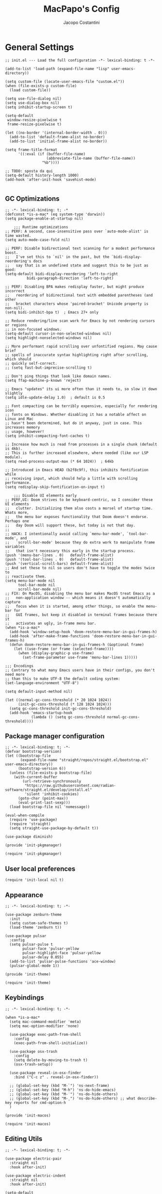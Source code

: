 #+title: MacPapo's Config
#+author: Jacopo Costantini


* General Settings

#+begin_src elisp :tangle ~/.emacs.d/init.el
  ;; init.el --- Load the full configuration -*- lexical-binding: t -*-

  (add-to-list 'load-path (expand-file-name "lisp" user-emacs-directory))

  (setq custom-file (locate-user-emacs-file "custom.el"))
  (when (file-exists-p custom-file)
    (load custom-file))

  (setq use-file-dialog nil)
  (setq use-dialog-box nil)
  (setq inhibit-startup-screen t)

  (setq-default
   window-resize-pixelwise t
   frame-resize-pixelwise t)

  (let ((no-border '(internal-border-width . 0)))
    (add-to-list 'default-frame-alist no-border)
    (add-to-list 'initial-frame-alist no-border))

  (setq frame-title-format
        '((:eval (if (buffer-file-name)
                     (abbreviate-file-name (buffer-file-name))
                   "%b"))))

  ;; TODO: sposta da qui
  (setq-default history-length 1000)
  (add-hook 'after-init-hook 'savehist-mode)

#+end_src

** GC Optimizations

#+begin_src elisp :tangle ~/.emacs.d/early-init.el
  ;; -*- lexical-binding: t; -*
  (defconst *is-a-mac* (eq system-type 'darwin))
  (setq package-enable-at-startup nil)

      ;;; Runtime optimizations
  ;; PERF: A second, case-insensitive pass over `auto-mode-alist' is time wasted.
  (setq auto-mode-case-fold nil)

  ;; PERF: Disable bidirectional text scanning for a modest performance boost.
  ;;   I've set this to `nil' in the past, but the `bidi-display-reordering's docs
  ;;   say that is an undefined state and suggest this to be just as good:
  (setq-default bidi-display-reordering 'left-to-right
        	bidi-paragraph-direction 'left-to-right)

  ;; PERF: Disabling BPA makes redisplay faster, but might produce incorrect
  ;;   reordering of bidirectional text with embedded parentheses (and other
  ;;   bracket characters whose 'paired-bracket' Unicode property is non-nil).
  (setq bidi-inhibit-bpa t)  ; Emacs 27+ only

  ;; Reduce rendering/line scan work for Emacs by not rendering cursors or regions
  ;; in non-focused windows.
  (setq-default cursor-in-non-selected-windows nil)
  (setq highlight-nonselected-windows nil)

  ;; More performant rapid scrolling over unfontified regions. May cause brief
  ;; spells of inaccurate syntax highlighting right after scrolling, which should
  ;; quickly self-correct.
  ;; (setq fast-but-imprecise-scrolling t)

  ;; Don't ping things that look like domain names.
  (setq ffap-machine-p-known 'reject)

  ;; Emacs "updates" its ui more often than it needs to, so slow it down slightly
  (setq idle-update-delay 1.0)  ; default is 0.5

  ;; Font compacting can be terribly expensive, especially for rendering icon
  ;; fonts on Windows. Whether disabling it has a notable affect on Linux and Mac
  ;; hasn't been determined, but do it anyway, just in case. This increases memory
  ;; usage, however!
  (setq inhibit-compacting-font-caches t)

  ;; Increase how much is read from processes in a single chunk (default is 4kb).
  ;; This is further increased elsewhere, where needed (like our LSP module).
  (setq read-process-output-max (* 64 1024))  ; 64kb

  ;; Introduced in Emacs HEAD (b2f8c9f), this inhibits fontification while
  ;; receiving input, which should help a little with scrolling performance.
  (setq redisplay-skip-fontification-on-input t)

      ;;; Disable UI elements early
  ;; PERF,UI: Doom strives to be keyboard-centric, so I consider these UI elements
  ;;   clutter. Initializing them also costs a morsel of startup time. Whats more,
  ;;   the menu bar exposes functionality that Doom doesn't endorse. Perhaps one
  ;;   day Doom will support these, but today is not that day.
  ;;
  ;; HACK: I intentionally avoid calling `menu-bar-mode', `tool-bar-mode', and
  ;;   `scroll-bar-mode' because they do extra work to manipulate frame variables
  ;;   that isn't necessary this early in the startup process.
  (push '(menu-bar-lines . 0)   default-frame-alist)
  (push '(tool-bar-lines . 0)   default-frame-alist)
  (push '(vertical-scroll-bars) default-frame-alist)
  ;; And set these to nil so users don't have to toggle the modes twice to
  ;; reactivate them.
  (setq menu-bar-mode nil
        tool-bar-mode nil
        scroll-bar-mode nil)
  ;; FIX: On MacOS, disabling the menu bar makes MacOS treat Emacs as a
  ;;   non-application window -- which means it doesn't automatically capture
  ;;   focus when it is started, among other things, so enable the menu-bar for
  ;;   GUI frames, but keep it disabled in terminal frames because there it
  ;;   activates an ugly, in-frame menu bar.
  (when *is-a-mac*
    (add-hook 'window-setup-hook 'doom-restore-menu-bar-in-gui-frames-h)
    (add-hook 'after-make-frame-functions 'doom-restore-menu-bar-in-gui-frames-h)
    (defun doom-restore-menu-bar-in-gui-frames-h (&optional frame)
      (let ((use-frame (or frame (selected-frame))))
        (when (display-graphic-p use-frame)
          (set-frame-parameter use-frame 'menu-bar-lines 1)))))

  ;;; Encodings
  ;; Contrary to what many Emacs users have in their configs, you don't need more
  ;; than this to make UTF-8 the default coding system:
  (set-language-environment "UTF-8")

  (setq default-input-method nil)

  (let ((normal-gc-cons-threshold (* 20 1024 1024))
        (init-gc-cons-threshold (* 128 1024 1024)))
    (setq gc-cons-threshold init-gc-cons-threshold)
    (add-hook 'emacs-startup-hook
              (lambda () (setq gc-cons-threshold normal-gc-cons-threshold))))
#+end_src

** Package manager configuration

#+begin_src elisp :tangle ~/.emacs.d/lisp/init-pkgmanager.el
  ;; -*- lexical-binding: t; -*-
  (defvar bootstrap-version)
  (let ((bootstrap-file
         (expand-file-name "straight/repos/straight.el/bootstrap.el" user-emacs-directory))
        (bootstrap-version 6))
    (unless (file-exists-p bootstrap-file)
      (with-current-buffer
          (url-retrieve-synchronously
           "https://raw.githubusercontent.com/radian-software/straight.el/develop/install.el"
           'silent 'inhibit-cookies)
        (goto-char (point-max))
        (eval-print-last-sexp)))
    (load bootstrap-file nil 'nomessage))

  (eval-when-compile
    (require 'use-package)
    (require 'straight)
    (setq straight-use-package-by-default t))

  (use-package diminish)

  (provide 'init-pkgmanager)
#+end_src

#+begin_src elisp :tangle ~/.emacs.d/init.el
  (require 'init-pkgmanager)
#+end_src

** User local preferences

#+begin_src elisp :tangle ~/.emacs.d/init.el
  (require 'init-local nil t) 
#+end_src

** Appearance

#+begin_src elisp :tangle ~/.emacs.d/lisp/init-theme.el
  ;; -*- lexical-binding: t; -*-

  (use-package zenburn-theme
    :init
    (setq custom-safe-themes t)
    (load-theme 'zenburn t))

  (use-package pulsar
    :config
    (setq pulsar-pulse t
          pulsar-face 'pulsar-yellow
          pulsar-highlight-face 'pulsar-yellow
          pulsar-delay 0.055)
    (add-to-list 'pulsar-pulse-functions 'ace-window)
    (pulsar-global-mode 1))

  (provide 'init-theme)
#+end_src

#+begin_src elisp :tangle ~/.emacs.d/init.el
  (require 'init-theme)
#+end_src


** Keybindings

#+begin_src elisp :tangle ~/.emacs.d/lisp/init-macos.el
  ;; -*- lexical-binding: t; -*-

  (when *is-a-mac*
    (setq mac-command-modifier 'meta)
    (setq mac-option-modifier 'none)

    (use-package exec-path-from-shell
      :config
      (exec-path-from-shell-initialize))

    (use-package osx-trash
      :config
      (setq delete-by-moving-to-trash t)
      (osx-trash-setup))

    (use-package reveal-in-osx-finder
      :bind ("C-c z" . reveal-in-osx-finder))

    ;; (global-set-key (kbd "M-`") 'ns-next-frame)
    ;; (global-set-key (kbd "M-h") 'ns-do-hide-emacs)
    ;; (global-set-key (kbd "M-˙") 'ns-do-hide-others)
    ;; (global-set-key (kbd "M-ˍ") 'ns-do-hide-others) ;; what describe-key reports for cmd-option-h
    )

  (provide 'init-macos)
#+end_src

#+begin_src elisp :tangle ~/.emacs.d/init.el
  (require 'init-macos)
#+end_src

** Editing Utils

#+begin_src elisp :tangle ~/.emacs.d/lisp/init-editing-utils.el
  ;; -*- lexical-binding: t; -*-

  (use-package electric-pair
    :straight nil
    :hook after-init)

  (use-package electric-indent
    :straight nil
    :hook after-init)

  (setq-default
   blink-cursor-interval 0.4
   bookmark-default-file (locate-user-emacs-file ".bookmarks.el")
   buffers-menu-max-size 30
   case-fold-search t
   column-number-mode t
   ediff-split-window-function 'split-window-horizontally
   ediff-window-setup-function 'ediff-setup-windows-plain
   indent-tabs-mode nil
   create-lockfiles nil
   auto-save-default nil
   make-backup-files nil
   mouse-yank-at-point t
   save-interprogram-paste-before-kill t
   scroll-preserve-screen-position 'always
   set-mark-command-repeat-pop t
   tooltip-delay 1.5
   truncate-lines nil
   visible-bell t
   use-short-answers t
   kill-do-not-save-duplicates t
   echo-keystrokes 0.02
   truncate-partial-width-windows nil)

  (use-package delete-selection
    :straight nil
    :hook after-init)

  (use-package hippie-expand
    :straight nil
    :bind ("M-/" . hippie-expand)
    :config
    (setq hippie-expand-try-functions-list
          '(try-complete-file-name-partially
            try-complete-file-name
            try-expand-dabbrev
            try-expand-dabbrev-all-buffers
            try-expand-dabbrev-from-kill)))

  (use-package global-auto-revert
    :diminish auto-revert
    :straight nil
    :hook after-init
    :config
    (setq global-auto-revert-non-file-buffers t
          auto-revert-verbose nil))

  (use-package uniquify
    :straight nil
    :config
    (setq uniquify-buffer-name-style 'reverse
          uniquify-separator " • "
          uniquify-after-kill-buffer-p t
          uniquify-ignore-buffers-re "^\\*"))

  (use-package transient-mark
    :straight nil
    :hook after-init)

  (use-package subword
    :diminish subword
    :straight nil
    :hook after-init)

  (use-package display-line-numbers
    :straight nil
    :hook prog-mode
    :config
    (setq-default display-line-numbers-width 3))

  (use-package display-fill-column-indicator
    :straight nil
    :hook prog-mode
    :config
    (setq-default indicate-buffer-boundaries 'left
                  display-fill-column-indicator-character ?\u254e))

  (use-package show-paren
    :straight nil
    :hook after-init)

  (put 'narrow-to-region 'disabled nil)
  (put 'narrow-to-page 'disabled nil)
  (put 'narrow-to-defun 'disabled nil)

  (put 'upcase-region 'disabled nil)
  (put 'downcase-region 'disabled nil)

  (use-package avy
    :bind (("C-:"   . avy-goto-char)
           ("C-'"   . avy-goto-char-2)
           ("M-g f" . avy-goto-line)
           ("M-g w" . avy-goto-word-1)
           ("M-g e" . avy-goto-word-0)
           ("M-Z"   . zap-up-to-char))
    :config
    (setq avy-background t)
    (setq avy-style 'at-full))

  (use-package origami
    :hook prog-mode
    :bind (("C-c f" . origami-recursively-toggle-node)
           ("C-c F" . origami-toggle-all-nodes)))

  (use-package multiple-cursors
    :bind (("C-S-c C-S-c" . mc/edit-lines)
           ("C->" . mc/mark-next-like-this)
           ("C-<" . mc/mark-previous-like-this)
           ("C-c C-<" . mc/mark-all-like-this)))

  (use-package ace-mc
    :bind (("C-c M-j" . ace-mc-add-multiple-cursors)
           ("C-c M-k" . ace-mc-add-single-cursor)))

  (global-unset-key [M-left])
  (global-unset-key [M-right])

  (use-package whole-line-or-region
    :demand t
    :diminish whole-line-or-region-local-mode)

  (global-set-key (kbd "M-j") 'join-line)

  (use-package anzu
    :bind (([remap query-replace-regexp] . anzu-query-replace-regexp)
           ([remap query-replace]        . anzu-query-replace)
           ("C-c a r"                    . anzu-query-replace-at-cursor)
           :map isearch-mode-map
           ([remap isearch-delete-char]  . isearch-del-char))
    :config
    (setq anzu-mode-lighter "")
    (global-anzu-mode +1))

  (use-package highlight-escape-sequences
    :init
    (add-hook 'after-init-hook 'hes-mode))

  (use-package recentf
    :straight nil
    :hook after-init
    :config
    (setq-default
     recentf-max-saved-items 1000
     recentf-exclude `("/tmp/" "/ssh:" ,(concat package-user-dir "/.*-autoloads\\.el\\'"))))

  (use-package info-colors
    :hook (Info-selection . info-colors-fontify-node))

  (use-package shfmt)

  (use-package dotenv-mode)

  (use-package crux
    :bind
    ([remap move-beginning-of-line] . crux-move-beginning-of-line)
    ([remap kill-whole-line]        . crux-kill-whole-line)
    ("C-<backspace>"                . crux-kill-line-backwards)
    ("C-S-o"                        . crux-smart-open-line-above)
    ("C-o"                          . crux-smart-open-line)
    ("C-c n"                        . crux-cleanup-buffer-or-region)
    ("C-c d"                        . crux-duplicate-current-line-or-region)
    ("C-c M-d"                      . crux-duplicate-and-comment-current-line-or-region)
    ("C-c r"                        . crux-rename-file-and-buffer)
    ("C-x C-u"                      . crux-upcase-region)
    ("C-x C-l"                      . crux-downcase-region)
    ("C-x M-c"                      . crux-capitalize-region)
    ("M-j"                          . crux-top-join-line))

  (use-package rainbow-delimiters
    :hook prog-mode)

  (use-package which-key
    :diminish which-key-mode
    :config
    (which-key-mode))

  (use-package embark
    :bind (("C-." . embark-act)
           ("C-;" . embark-dwim)
           ("C-h B" . embark-bindings)))

  (provide 'init-editing-utils)
#+end_src

#+begin_src elisp :tangle ~/.emacs.d/init.el
  (require 'init-editing-utils)
#+end_src

** Treesitter

#+begin_src elisp :tangle ~/.emacs.d/lisp/init-treesitter.el
  ;; -*- lexical-binding: t; -*-

  (setq treesit-language-source-alist
        '((bash "https://github.com/tree-sitter/tree-sitter-bash")
          (c "https://github.com/tree-sitter/tree-sitter-c")
          (cmake "https://github.com/uyha/tree-sitter-cmake")
          (common-lisp "https://github.com/theHamsta/tree-sitter-commonlisp")
          (cpp "https://github.com/tree-sitter/tree-sitter-cpp")
          (css "https://github.com/tree-sitter/tree-sitter-css")
          (csharp "https://github.com/tree-sitter/tree-sitter-c-sharp")
          (elisp "https://github.com/Wilfred/tree-sitter-elisp")
          (go "https://github.com/tree-sitter/tree-sitter-go")
          (go-mod "https://github.com/camdencheek/tree-sitter-go-mod")
          (html "https://github.com/tree-sitter/tree-sitter-html")
          (js . ("https://github.com/tree-sitter/tree-sitter-javascript" "master" "src"))
          (json "https://github.com/tree-sitter/tree-sitter-json")
          (lua "https://github.com/Azganoth/tree-sitter-lua")
          (make "https://github.com/alemuller/tree-sitter-make")
          (markdown "https://github.com/ikatyang/tree-sitter-markdown")
          (python "https://github.com/tree-sitter/tree-sitter-python")
          (r "https://github.com/r-lib/tree-sitter-r")
          (rust "https://github.com/tree-sitter/tree-sitter-rust")
          (toml "https://github.com/tree-sitter/tree-sitter-toml")
          (tsx . ("https://github.com/tree-sitter/tree-sitter-typescript" "master" "tsx/src"))
          (typescript . ("https://github.com/tree-sitter/tree-sitter-typescript" "master" "typescript/src"))
          (yaml "https://github.com/ikatyang/tree-sitter-yaml")))

  (setq treesit-load-name-override-list nil
        treesit-font-lock-level 4)

  (use-package treesit-auto
    :config
    (global-treesit-auto-mode))

  (provide 'init-treesitter)
#+end_src

#+begin_src elisp :tangle ~/.emacs.d/init.el
  (require 'init-treesitter)
#+end_src

** Flymake Flycheck

#+begin_src elisp :tangle ~/.emacs.d/lisp/init-flymake.el
  ;; -*- lexical-binding: t; -*-
  
  (use-package flymake-flycheck
    :bind (:map flymake-mode-map
                ("C-c ! l" . flymake-show-buffer-diagnostics)
                ("C-c ! n" . flymake-goto-next-error)
                ("C-c ! p" . flymake-goto-prev-error)
                ("C-c ! c" . flymake-start))
    :hook ((prog-mode     . flymake-mode)
           (text-mode     . flymake-mode)
           (flymake-mode  . (lambda ()
                              (setq-local flymake-diagnostic-functions
                                          (append flymake-diagnostic-functions
                                                  (flymake-flycheck-all-chained-diagnostic-functions)))))
           (flycheck-mode . (lambda ()
                              (setq-default flycheck-disabled-checkers
                                            (append (default-value 'flycheck-disabled-checkers)
                                                    '(emacs-lisp emacs-lisp-checkdoc emacs-lisp-package))))))
    :config
    (setq flymake-proc-allowed-file-name-masks nil))

  (provide 'init-flymake)
#+end_src

#+begin_src elisp :tangle ~/.emacs.d/init.el
  (require 'init-flymake)
#+end_src

** Tramp

#+begin_src elisp :tangle ~/.emacs.d/lisp/init-tramp.el

  (use-package tramp
    :straight nil
    :config
    (setq remote-file-name-inhibit-cache nil
          tramp-verbose 6
          tramp-inline-compress-start-size 1000000
          tramp-default-method "ssh"))

  (provide 'init-tramp)
#+end_src

#+begin_src elisp :tangle ~/.emacs.d/init.el
  (require 'init-tramp)
#+end_src


** Shell

#+begin_src elisp :tangle ~/.emacs.d/lisp/init-shell.el
  ;; -*- lexical-binding: t; -*-

  ;;(global-set-key (kbd "C-c e") 'eshell)

  (use-package eshell-prompt-extras
    :init
    (with-eval-after-load "esh-opt"
      (autoload 'epe-theme-lambda "eshell-prompt-extras")
      (setq eshell-highlight-prompt nil
            eshell-prompt-function 'epe-theme-lambda)))

  (use-package eshell-syntax-highlighting
    :config
    (eshell-syntax-highlighting-global-mode +1))

  (provide 'init-shell)
#+end_src

#+begin_src elisp :tangle ~/.emacs.d/init.el
  (require 'init-shell)
#+end_src

* Packages

** Dired

#+begin_src elisp :tangle ~/.emacs.d/lisp/init-dired.el
  ;; -*- lexical-binding: t; -*-

  (require 'dired)
  (setq-default dired-dwim-target t)

  ;; Prefer g-prefixed coreutils version of standard utilities when available
  (let ((gls (executable-find "gls")))
    (when gls (setq insert-directory-program gls)))

  (use-package diredfl
    :config
    (diredfl-global-mode 1))

  (use-package dired-recent
    :init
    (dired-recent-mode 1))

  (use-package dired-hacks-utils
    :bind (:map dired-mode-map
                ("M-n" . dired-hacks-next-file)
                ("M-p" . dired-hacks-previous-file)))

  (use-package dired-filter
    :bind (:map dired-mode-map
                ("/" . dired-filter-mode)))

  (use-package dired-subtree
    :bind (:map dired-mode-map
                ("i" . dired-subtree-insert)
                (";" . dired-subtree-remove)))

  (use-package dired-narrow
    :bind (:map dired-mode-map
                ("s" . dired-narrow))
    :config
    (setq dired-narrow-exit-when-1-left nil))

  (provide 'init-dired)
#+end_src

#+begin_src elisp :tangle ~/.emacs.d/init.el
  (require 'init-dired)
#+end_src

** Helm Completion

#+begin_src elisp :tangle ~/.emacs.d/lisp/init-helm.el
  ;; -*- lexical-binding: t; -*-

  (use-package helm
    :diminish helm-mode
    :bind (("C-x b"   . helm-mini)
           ("M-x"     . helm-M-x)
           ("C-x C-f" . helm-find-files)
           ("M-y"     . helm-show-kill-ring)
           ("<f1> f"  . helm-apropos)
           ("C-c o"   . helm-imenu)
           ("C-c b"   . helm-bookmarks)
           ("C-c t"   . helm-themes)
           ("<f1> l"  . helm-locate-library)
           :map helm-find-files-map
           ("C-c C-i" . helm-ff-properties-persistent))
    :config
    (setq helm-M-x-fuzzy-match                  t
          helm-buffers-fuzzy-matching           t
          helm-recentf-fuzzy-match              t
          helm-locate-fuzzy-match               t
          helm-candidate-number-limit           200
          helm-split-window-inside-p            t
          helm-always-two-windows               nil
          helm-display-buffer-default-height    15
          helm-move-to-line-cycle-in-source     t
          helm-autoresize-max-height            40
          helm-autoresize-min-height            20
          helm-M-x-show-short-doc               t
          helm-default-display-buffer-functions '(display-buffer-in-side-window)
          helm-boring-buffer-regexp-list        '("\\*copilot-balancer\\*"
                                                  "\\*straight-process\\*"
                                                  "\\*code-conv\\*"))
    (helm-mode 1)
    (helm-autoresize-mode 1))

  (use-package helm-projectile
    :after (helm projectile)
    :config
    (helm-projectile-on)
    :bind (("C-c p h" . helm-projectile)
           ("C-c p p" . helm-projectile-switch-project)
           ("C-c p f" . helm-projectile-find-file)
           ("C-c p g" . helm-projectile-grep)))

  (use-package helm-git-grep
    :after helm
    :bind (("C-c g" . helm-git-grep)
           ("C-c G" . helm-git-grep-at-point))
    :config
    (setq helm-git-grep-include-submodules t)
    (setq helm-git-grep-use-iomenu-last-pattern t))

  (use-package helm-ls-git
    :bind (("M-g G" . helm-browse-project)
           ("M-g H" . helm-projects-history)))

  (use-package helm-gitignore
    :after helm)

  (use-package helm-themes
    :after helm)

  (use-package helm-swoop
    :after helm
    :bind (("M-i"     . helm-swoop)
           ("M-I"     . helm-swoop-back-to-last-point)
           ("C-c M-i" . helm-multi-swoop)
           ("C-x M-i" . helm-multi-swoop-all)
           :map isearch-mode-map
           ("M-i"     . helm-swoop-from-isearch)
           :map helm-swoop-map
           ("M-i"     . helm-multi-swoop-all-from-helm-swoop)
           ("M-m"     . helm-multi-swoop-current-mode-from-helm-swoop)
           ("C-r"     . helm-previous-line)
           ("C-s"     . helm-next-line)
           ("C-r"     . helm-previous-line)
           ("C-s"     . helm-next-line))
    :config
    (setq helm-multi-swoop-edit-save t
          helm-swoop-split-with-multiple-windows nil
          helm-swoop-split-direction 'split-window-vertically
          helm-swoop-speed-or-color nil
          helm-swoop-move-to-line-cycle t
          helm-swoop-use-line-number-face t
          helm-swoop-use-fuzzy-match t))

  (use-package helm-rg
    :after helm
    :bind ("C-c k" . helm-rg))

  (use-package helm-mt
    :after helm
    :bind (("C-x T" . helm-mt))
    :config
    (helm-mt/reroute-terminal-functions t))

  (use-package helm-tramp
    :after helm
    :bind (("C-c s" . helm-tramp))
    ;; :hook ((helm-tramp-pre-command . '(lambda ()
    ;;                                     (global-aggressive-indent-mode 0)
    ;;                                     (projectile-mode 0)
    ;;                                     (editorconfig-mode 0)))
    ;;        (helm-tramp-quit        . '(lambda ()
    ;;                                     (global-aggressive-indent-mode 1)
    ;;                                     (projectile-mode 1)
    ;; (editorconfig-mode 1))))
    )

  (use-package helm-make
    :after helm
    :bind ("C-c c" . helm-make-projectile))

  (use-package helm-descbinds
    :after helm
    :bind ("<f2> D" . helm-descbinds))

  (use-package helm-osx-app
    :bind (("C-c SPC" . helm-osx-app)))

  (use-package helm-c-yasnippet
    :after (yasnippet helm)
    :bind (("C-c Y" . helm-yas-complete)
           ("<f6>"  . helm-yas-visit-snippet-file))
    :config
    (setq helm-yas-space-match-any-greedy t))

  (provide 'init-helm)
#+end_src

#+begin_src elisp :tangle ~/.emacs.d/init.el
 ;; (require 'init-helm)
#+end_src

** Ivy Completion

#+begin_src elisp :tangle ~/.emacs.d/lisp/init-ivy.el
  ;; -*- lexical-binding: t; -*-

  (use-package ivy
    :diminish ivy-mode
    :bind (("C-x b" . ivy-switch-buffer)
           ("C-c v" . ivy-push-view)
           ("C-c V" . ivy-pop-view))
    :config
    (setq ivy-use-virtual-buffers        t
          ivy-count-format               "(%d/%d) "
          ivy-display-style              'fancy
          ivy-initial-inputs-alist       nil
          enable-recursive-minibuffers   t
          ivy-wrap t)
    (ivy-mode 1))

  (use-package ivy-rich
    :config
    (ivy-rich-modify-column
     'ivy-switch-buffer
     'ivy-rich-switch-buffer-major-mode
     '(:width 20 :face error))
    (ivy-rich-mode 1))

  (use-package counsel
    :bind (("M-x"     . counsel-M-x)
           ("C-x C-f" . counsel-find-file)
           ("M-y"     . counsel-yank-pop)
           ("<f1> f"  . counsel-describe-function)
           ("<f1> v"  . counsel-describe-variable)
           ("<f1> l"  . counsel-find-library)
           ("<f2> i"  . counsel-info-lookup-symbol)
           ("<f2> u"  . counsel-unicode-char)
           ("<f2> j"  . counsel-set-variable)

           ;; Ivy-based interface to shell and system tools
           ("C-c c"   . counsel-compile)
           ("C-c g"   . counsel-git)
           ("C-c j"   . counsel-git-grep)
           ("C-c L"   . counsel-git-log)
           ("C-c k"   . counsel-rg)
           ("C-x l"   . counsel-locate)
           ("C-c J"   . counsel-file-jump)

           ;; Ivy-resume and other commands
           ("C-c C-r" . ivy-resume)
           ("C-c b"   . counsel-bookmark)
           ("C-c D"   . counsel-descbinds)
           ("C-c o"   . counsel-outline)
           ("C-c t"   . counsel-load-theme)
           ("C-c F"   . counsel-org-file)))

  (use-package marginalia
    :bind (:map minibuffer-local-map
                ("M-A" . marginalia-cycle))
    :init
    (marginalia-mode))

  (provide 'init-ivy)
#+end_src

#+begin_src elisp :tangle ~/.emacs.d/init.el
  ;;(require 'init-ivy)
#+end_src

** Ido

#+begin_src elisp :tangle ~/.emacs.d/lisp/init-ido.el
  ;; -*- lexical-binding: t; -*-

  (use-package ido
    :config
    (setq ido-enable-prefix nil
          ido-case-fold t
          ido-auto-merge-work-directories-length -1
          ido-create-new-buffer 'always
          ido-use-filename-at-point nil
          ido-use-virtual-buffers 'auto
          ido-virtual-buffers t
          ido-file-extensions-order '(".org" ".el" ".c" ".cpp" ".rb" ".java" ".lisp" ".md" ".dart")
          ido-use-faces t
          ido-max-prospects 10)
    (add-to-list 'ido-ignore-directories "target")
    (add-to-list 'ido-ignore-directories "node_modules")
    (ido-mode 1)
    (ido-everywhere 1))

  (use-package ido-completing-read+
    :config
    (ido-ubiquitous-mode 1))

  (use-package smex
    :bind (("M-x" . smex)
           ("M-X" . smex-major-mode-commands))
    :config
    (smex-initialize))

  (use-package icomplete
    :straight nil
    :config
    (icomplete-mode 1))

  (provide 'init-ido)
#+end_src

#+begin_src elisp :tangle ~/.emacs.d/init.el
  (require 'init-ido)
#+end_src

** Projectile

#+begin_src elisp :tangle ~/.emacs.d/lisp/init-projectile.el
  ;; -*- lexical-binding: t; -*-

  (use-package projectile
    :defer 5
    :bind (:map projectile-mode-map
                ("C-c p" . projectile-command-map))
    :config
    (setq projectile-indexing-method                'alien
          projectile-sort-order                     'modification-time
          projectile-enable-caching                 t
          projectile-per-project-compilation-buffer t
          projectile-mode-line-function             '(lambda ()
                                                       (format " Proj[%s]"
                                                               (projectile-project-name))))
    (projectile-mode +1))

  (use-package projectile-git-autofetch
    :diminish projectile-git-autofetch-mode
    :config
    (projectile-git-autofetch-mode 1))

  (use-package ibuffer
    :straight nil
    :bind (("C-x C-b" . ibuffer)))

  (use-package ibuffer-projectile)

  (provide 'init-projectile)
#+end_src

#+begin_src elisp :tangle ~/.emacs.d/init.el
  (require 'init-projectile)
#+end_src

** Grep

#+begin_src elisp :tangle ~/.emacs.d/lisp/init-grep.el
  ;; -*- lexical-binding: t; -*-

  (setq-default grep-highlight-matches t
                grep-scroll-output t)

  (when *is-a-mac*
    (setq-default locate-command "mdfind"))

  (use-package wgrep
    :bind (:map grep-mode-map
           ("C-c C-q" . wgrep-change-to-wgrep-mode)))

  (use-package deadgrep
    :bind ("<f5>" . deadgrep))

  (provide 'init-grep)
#+end_src

#+begin_src elisp :tangle ~/.emacs.d/init.el
  (require 'init-grep)
#+end_src

** Corfu

#+begin_src elisp :tangle ~/.emacs.d/lisp/init-corfu.el
  ;; -*- lexical-binding: t; -*-

  (use-package corfu
    :hook
    ((shell-mode  . (lambda () (setq-local corfu-auto nil)))
     (eshell-mode . (lambda () (setq-local corfu-auto nil)))
     (term-mode   . (lambda () (setq-local corfu-auto nil)))
     (after-init  . global-corfu-mode))
    :custom
    (corfu-cycle t)
    (corfu-auto t) 
    (corfu-commit-predicate nil)
    (corfu-quit-no-match t)
    (corfu-auto-delay 0)
    (corfu-auto-prefix 1)
    :bind (:map corfu-map
                ("TAB" . corfu-insert)
                ([tab] . corfu-insert))

  (provide 'init-corfu)
#+end_src

#+begin_src elisp :tangle ~/.emacs.d/init.el
  ;;(require 'init-corfu)
#+end_src

** Company

#+begin_src elisp :tangle ~/.emacs.d/lisp/init-company.el
  ;; -*- lexical-binding: t; -*-

  (use-package company
    :hook ((prog-mode . (lambda ()
                          (setq-local company-backends
                                      '((company-capf :with company-yasnippet)))
                          (company-mode)))
           (text-mode . (lambda ()
                          (setq-local company-backends
                                      '((company-dabbrev company-ispell :separate)
                                        company-files))
                          (company-mode))))
    :config
    (setq company-tooltip-align-annotations t
          company-selection-wrap-around t
          company-lighter-base "©"
          company-tooltip-limit 10
          company-idle-delay 0.0
          company-minimum-prefix-length 1
          company-require-match nil
          company-format-margin-function 'company-text-icons-margin
          company-tooltip-minimum 4
          company-text-face-extra-attributes '(:weight bold :slant italic)
          company-text-icons-add-background t
          company-tooltip-flip-when-above t
          company-show-quick-access 'left
          company-files-exclusions '(".git/" ".DS_Store")
          company-transformers '(delete-consecutive-dups
                             company-sort-by-occurrence)
          company-global-modes '(not erc-mode message-mode eshell-mode))
    :bind (:map company-active-map
                ("<tab>" . company-complete-selection)))

  (provide 'init-company)
#+end_src

#+begin_src elisp :tangle ~/.emacs.d/init.el
  (require 'init-company)
#+end_src


** Eglot

#+begin_src elisp :tangle ~/.emacs.d/lisp/init-eglot.el
  ;; -*- lexical-binding: t; -*-

  (require 'eglot)

  (setq read-process-output-max (* 3 1024 1024))
  
  ;; Default of 800 was too low.
  ;; Avoid Lisp nesting exceeding in swift-mode.
  (setq max-lisp-eval-depth 10000)

  (provide 'init-eglot)
#+end_src

#+begin_src elisp :tangle ~/.emacs.d/init.el
  ;;(require 'init-eglot)
#+end_src

** LSP Mode

#+begin_src elisp :tangle ~/.emacs.d/lisp/init-lsp.el
    ;; -*- lexical-binding: t; -*-

    (use-package lsp-mode
      :commands lsp
      :hook ((c-ts-mode . lsp)
             (c++-ts-mode  . lsp)
             (lsp-mode  . lsp-enable-which-key-integration))
      :config
      (setq lsp-log-io nil
            lsp-idle-delay 0.250))

  (use-package lsp-java
    :hook ((java-ts-mode . lsp)))

  (use-package lsp-dart
      :hook (dart-mode . lsp)
      :config
      (setq lsp-dart-sdk-dir "~/FlutterDev/flutter/")
      (dap-register-debug-template "Flutter :: Custom debug"
                                   (list :flutterPlatform "x86_64"
                                         :program "lib/main.dart"
                                         :args '("--flavor" "customer_a"))))

    (use-package lsp-treemacs
      :after lsp-mode treemacs
      :config
      (lsp-treemacs-sync-mode 1))

    (use-package treemacs
      :defer t
      :bind (([f8] . treemacs)
             ([f9] . treemacs-select-window))
      :config
      (progn
        (setq treemacs-is-never-other-window t)
        (setq treemacs-git-mode 'extended)))

    (use-package treemacs-projectile
      :after treemacs projectile)

    (use-package treemacs-magit
      :after treemacs magit)
    
    (use-package lsp-ui
      :hook (lsp-mode . lsp-ui-mode))

    (provide 'init-lsp)
#+end_src

#+begin_src elisp :tangle ~/.emacs.d/init.el
  (require 'init-lsp)
#+end_src

** Windows

Ace Window Config
Remember:
x - delete window
m - swap windows
M - move window
c - copy window
j - select buffer
n - select the previous window
u - select buffer in the other window
c - split window fairly, either vertically or horizontally
v - split window vertically
b - split window horizontally
o - maximize current window
? - show these command bindings

#+begin_src elisp :tangle ~/.emacs.d/lisp/init-windows.el
  ;; -*- lexical-binding: t; -*-

  (use-package winner-mode
    :straight nil
    :hook after-init)

  (use-package ace-window
    :bind ("M-o" . ace-window)
    :config
    (setq aw-keys '(?a ?s ?d ?f ?g ?h ?j ?k ?l)))

  (provide 'init-windows)
#+end_src

#+begin_src elisp :tangle ~/.emacs.d/init.el
  (require 'init-windows)
#+end_src

** Git

#+begin_src elisp :tangle ~/.emacs.d/lisp/init-git.el
  ;; -*- lexical-binding: t; -*-

  (use-package git-modes)

  (use-package git-timemachine
    :bind ("C-x v t" . git-timemachine-toggle))

  (use-package magit
    :bind
    (([(meta f12)] . magit-status)
     ("C-x g"      . magit-status)
     ("C-x M-g"    . magit-dispatch))
    :hook (magit-mode . (lambda () (local-unset-key [(meta h)])))
    :config
    (setq-default magit-diff-refine-hunk 'all))

  (use-package forge
    :after magit)

  (use-package diff-hl
    :hook ((dired-mode         . diff-hl-dired-mode)
           (magit-post-refresh . diff-hl-magit-post-refresh)
           (after-init         . global-diff-hl-mode))
    :bind (:map diff-hl-mode-map
                ("<left-fringe> <mouse-1>" . diff-hl-diff-goto-hunk)))

  (provide 'init-git)
#+end_src

#+begin_src elisp :tangle ~/.emacs.d/init.el
  (require 'init-git)
#+end_src

** ORG MODE

#+begin_src elisp :tangle ~/.emacs.d/lisp/init-org.el
  ;; -*- lexical-binding: t; -*-

  (use-package org)

  (use-package org-wc
    :after org)

  (use-package org-pomodoro
    :after org)

  (use-package org-zettelkasten
    :hook org-mode)

  (use-package org-super-agenda
    :after org-agenda
    :config
    (setq org-agenda-files '("~/org/agenda/agenda.org"
                             "~/org/agenda/sessione.org"))
    (setq org-super-agenda-groups
          '((:name "Oggi"
                   :time-grid t
                   :scheduled today)
            (:name "Importante"
                   :priority "A")))
    (org-super-agenda-mode))

  (provide 'init-org)
#+end_src

#+begin_src elisp :tangle ~/.emacs.d/init.el
  (require 'init-org)
#+end_src

** Yasnippet

#+begin_src elisp :tangle ~/.emacs.d/lisp/init-yasnippet.el
  (use-package yasnippet
    :defer 5
    :diminish yasnippet
    :bind (:map  yas-minor-mode-map
                 ("<backtab>" . yas-expand))
    :config
    ;;(setq yas-snippet-dirs '("~/.emacs.d/personal-snippets"))
    (yas-global-mode 1))

  (use-package yasnippet-snippets
    :after yasnippet)

  (provide 'init-yasnippet)
#+end_src

#+begin_src elisp :tangle ~/.emacs.d/init.el
  (require 'init-yasnippet)
#+end_src

* Languages

** Dart

#+begin_src elisp :tangle ~/.emacs.d/lisp/init-dart.el
  ;; -*- lexical-binding: t; -*-

  (use-package dart-mode
    :bind (:map dart-mode-map
                ("C-M-x" . flutter-run-or-hot-reload)))

  (use-package flutter
    :config
    (setq flutter-sdk-path "~/FlutterDev/flutter/"))

  (provide 'init-dart)
#+end_src

#+begin_src elisp :tangle ~/.emacs.d/init.el
  (require 'init-dart)
#+end_src

** C/C++

#+begin_src elisp :tangle ~/.emacs.d/lisp/init-cxx.el

  (setq c-ts-mode-indent-offset 4)
  
  (use-package modern-cpp-font-lock
    :hook (c++-mode . modern-c++-font-lock-mode))

  (use-package disaster)

  (use-package cmake-mode)

  (use-package flycheck-clang-analyzer
    :hook (c++-ts-mode . (lambda () (setq flycheck-clang-language-standard "c++17")))
    :config (flycheck-clang-analyzer-setup))

  (provide 'init-cxx)
#+end_src

#+begin_src elisp :tangle ~/.emacs.d/init.el
  (require 'init-cxx)
#+end_src

** Java

#+begin_src elisp :tangle ~/.emacs.d/lisp/init-java.el

  (setq java-ts-mode-indent-offset 8)

  (provide 'init-java)
#+end_src

#+begin_src elisp :tangle ~/.emacs.d/init.el
  (require 'init-java)
#+end_src
